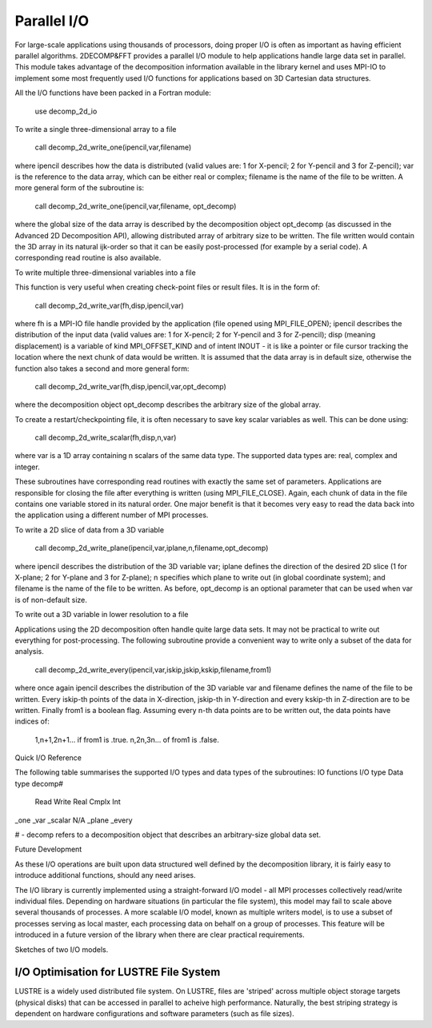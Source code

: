 ============
Parallel I/O
============

For large-scale applications using thousands of processors, doing proper I/O is often as important
as having efficient parallel algorithms. 2DECOMP&FFT provides a parallel I/O module to help
applications handle large data set in parallel. This module takes advantage of the decomposition
information available in the library kernel and uses MPI-IO to implement some most frequently used
I/O functions for applications based on 3D Cartesian data structures.

All the I/O functions have been packed in a Fortran module:

      use decomp_2d_io

To write a single three-dimensional array to a file

      call decomp_2d_write_one(ipencil,var,filename)

where ipencil describes how the data is distributed (valid values are: 1 for X-pencil; 2 for
Y-pencil and 3 for Z-pencil); var is the reference to the data array, which can be either real or
complex; filename is the name of the file to be written. A more general form of the subroutine is:

      call decomp_2d_write_one(ipencil,var,filename, opt_decomp)

where the global size of the data array is described by the decomposition object opt_decomp (as
discussed in the Advanced 2D Decomposition API), allowing distributed array of arbitrary size to be
written. The file written would contain the 3D array in its natural ijk-order so that it can be
easily post-processed (for example by a serial code). A corresponding read routine is also
available.

To write multiple three-dimensional variables into a file

This function is very useful when creating check-point files or result files. It is in the form of:

      call decomp_2d_write_var(fh,disp,ipencil,var)

where fh is a MPI-IO file handle provided by the application (file opened using MPI_FILE_OPEN);
ipencil describes the distribution of the input data (valid values are: 1 for X-pencil; 2 for
Y-pencil and 3 for Z-pencil); disp (meaning displacement) is a variable of kind MPI_OFFSET_KIND and
of intent INOUT - it is like a pointer or file cursor tracking the location where the next chunk of
data would be written. It is assumed that the data array is in default size, otherwise the function
also takes a second and more general form:

      call decomp_2d_write_var(fh,disp,ipencil,var,opt_decomp)

where the decomposition object opt_decomp describes the arbitrary size of the global array.

To create a restart/checkpointing file, it is often necessary to save key scalar variables as
well. This can be done using:

      call decomp_2d_write_scalar(fh,disp,n,var)

where var is a 1D array containing n scalars of the same data type. The supported data types are:
real, complex and integer.

These subroutines have corresponding read routines with exactly the same set of
parameters. Applications are responsible for closing the file after everything is written (using
MPI_FILE_CLOSE). Again, each chunk of data in the file contains one variable stored in its natural
order. One major benefit is that it becomes very easy to read the data back into the application
using a different number of MPI processes.

To write a 2D slice of data from a 3D variable

      call decomp_2d_write_plane(ipencil,var,iplane,n,filename,opt_decomp)

where ipencil describes the distribution of the 3D variable var; iplane defines the direction of the
desired 2D slice (1 for X-plane; 2 for Y-plane and 3 for Z-plane); n specifies which plane to write
out (in global coordinate system); and filename is the name of the file to be written. As before,
opt_decomp is an optional parameter that can be used when var is of non-default size.

To write out a 3D variable in lower resolution to a file

Applications using the 2D decomposition often handle quite large data sets. It may not be practical
to write out everything for post-processing. The following subroutine provide a convenient way to
write only a subset of the data for analysis.

      call decomp_2d_write_every(ipencil,var,iskip,jskip,kskip,filename,from1)

where once again ipencil describes the distribution of the 3D variable var and filename defines the
name of the file to be written. Every iskip-th points of the data in X-direction, jskip-th in
Y-direction and every kskip-th in Z-direction are to be written. Finally from1 is a boolean
flag. Assuming every n-th data points are to be written out, the data points have indices of:

    1,n+1,2n+1... if from1 is .true.
    n,2n,3n... of from1 is .false. 

Quick I/O Reference

The following table summarises the supported I/O types and data types of the subroutines:
IO functions 	I/O type 	Data type 	decomp#
  	Read 	Write 	Real 	Cmplx 	Int 	 
_one 					  	
_var 					  	
_scalar 						N/A
_plane 	  				  	
_every 	  				  	 

# - decomp refers to a decomposition object that describes an arbitrary-size global data set.

Future Development

As these I/O operations are built upon data structured well defined by the decomposition library, it
is fairly easy to introduce additional functions, should any need arises.

The I/O library is currently implemented using a straight-forward I/O model - all MPI processes
collectively read/write individual files. Depending on hardware situations (in particular the file
system), this model may fail to scale above several thousands of processes. A more scalable I/O
model, known as multiple writers model, is to use a subset of processes serving as local master,
each processing data on behalf on a group of processes. This feature will be introduced in a future
version of the library when there are clear practical requirements.

Sketches of two I/O models.

I/O Optimisation for LUSTRE File System
---------------------------------------

LUSTRE is a widely used distributed file system. On LUSTRE, files are 'striped' across multiple
object storage targets (physical disks) that can be accessed in parallel to acheive high
performance. Naturally, the best striping strategy is dependent on hardware configurations and
software parameters (such as file sizes).
